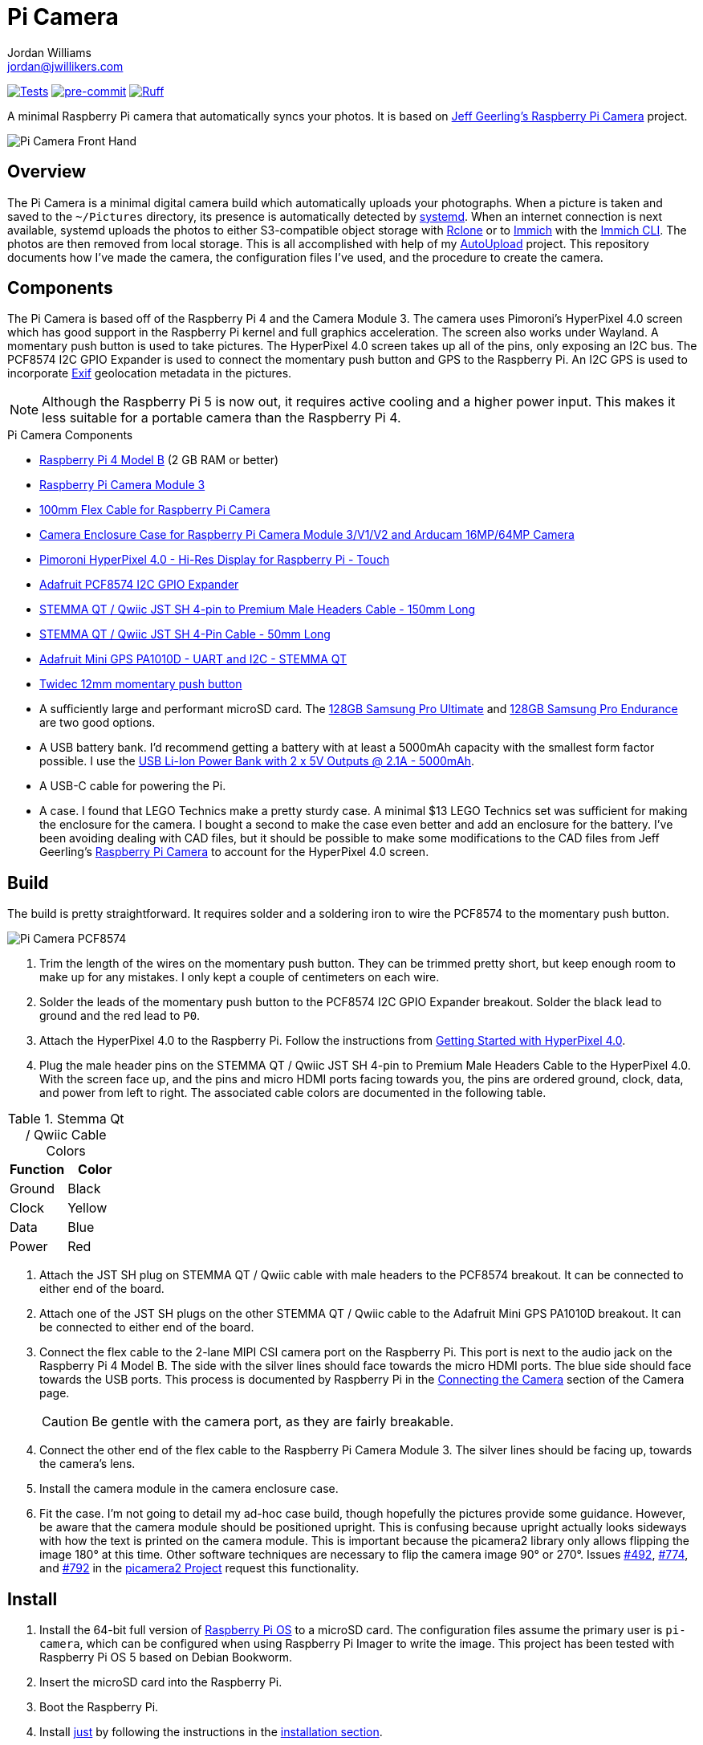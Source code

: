 = Pi Camera
Jordan Williams <jordan@jwillikers.com>
:experimental:
:icons: font
:keywords: camera gps photo pi picamera python raspberry
ifdef::env-github[]
:tip-caption: :bulb:
:note-caption: :information_source:
:important-caption: :heavy_exclamation_mark:
:caution-caption: :fire:
:warning-caption: :warning:
endif::[]
:AutoUpload: https://github.com/jwillikers/autoupload[AutoUpload]
:Getting-Started-with-HyperPixel-4-0: https://learn.pimoroni.com/article/getting-started-with-hyperpixel-4[Getting Started with HyperPixel 4.0]
:Exif: https://en.wikipedia.org/wiki/Exif[Exif]
:Immich: https://immich.app/[Immich]
:Immich-CLI: https://immich.app/docs/features/command-line-interface/[Immich CLI]
:just: https://github.com/casey/just[just]
:MinIO: https://min.io/[MinIO]
:picamera2: https://github.com/raspberrypi/picamera2[picamera2]
:pip-tools: https://github.com/jazzband/pip-tools[pip-tools]
:Raspberry-Pi-Camera: https://github.com/geerlingguy/pi-camera[Jeff Geerling's Raspberry Pi Camera]
:Rclone: https://rclone.org/[Rclone]
:systemd: https://systemd.io/[systemd]

image:https://github.com/jwillikers/pi-camera/actions/workflows/test.yaml/badge.svg[Tests, link=https://github.com/jwillikers/pi-camera/actions/workflows/test.yaml]
image:https://img.shields.io/badge/pre--commit-enabled-brightgreen?logo=pre-commit&logoColor=white[pre-commit, link=https://github.com/pre-commit/pre-commit]
image:https://img.shields.io/endpoint?url=https://raw.githubusercontent.com/astral-sh/ruff/main/assets/badge/v2.json[Ruff, link=https://github.com/astral-sh/ruff]

A minimal Raspberry Pi camera that automatically syncs your photos.
It is based on {Raspberry-Pi-Camera} project.

ifdef::env-github[]
++++
<p align="center">
  <img  alt="Pi Camera Front Hand" src="pics/Pi Camera Front Hand.jpg?raw=true"/>
</p>
++++
endif::[]

ifndef::env-github[]
image::pics/Pi Camera Front Hand.jpg[Pi Camera Front Hand, align=center]
endif::[]

== Overview

The Pi Camera is a minimal digital camera build which automatically uploads your photographs.
When a picture is taken and saved to the `~/Pictures` directory, its presence is automatically detected by {systemd}.
When an internet connection is next available, systemd uploads the photos to either S3-compatible object storage with {Rclone} or to {Immich} with the {Immich-CLI}.
The photos are then removed from local storage.
This is all accomplished with help of my {AutoUpload} project.
This repository documents how I've made the camera, the configuration files I've used, and the procedure to create the camera.

== Components

The Pi Camera is based off of the Raspberry Pi 4 and the Camera Module 3.
The camera uses Pimoroni's HyperPixel 4.0 screen which has good support in the Raspberry Pi kernel and full graphics acceleration.
The screen also works under Wayland.
A momentary push button is used to take pictures.
The HyperPixel 4.0 screen takes up all of the pins, only exposing an I2C bus.
The PCF8574 I2C GPIO Expander is used to connect the momentary push button and GPS to the Raspberry Pi.
An I2C GPS is used to incorporate {Exif} geolocation metadata in the pictures.

[NOTE]
====
Although the Raspberry Pi 5 is now out, it requires active cooling and a higher power input.
This makes it less suitable for a portable camera than the Raspberry Pi 4.
====

.Pi Camera Components
* https://www.raspberrypi.com/products/raspberry-pi-4-model-b/[Raspberry Pi 4 Model B] (2 GB RAM or better)
* https://www.raspberrypi.com/products/camera-module-3/[Raspberry Pi Camera Module 3]
* https://www.adafruit.com/product/1646[100mm Flex Cable for Raspberry Pi Camera]
* https://www.arducam.com/product/white-camera-enclosure-case-pi-cameras/[Camera Enclosure Case for Raspberry Pi Camera Module 3/V1/V2 and Arducam 16MP/64MP Camera]
* https://shop.pimoroni.com/products/hyperpixel-4?variant=12569485443155[Pimoroni HyperPixel 4.0 - Hi-Res Display for Raspberry Pi - Touch]
* https://www.adafruit.com/product/5545[Adafruit PCF8574 I2C GPIO Expander]
* https://www.adafruit.com/product/4209[STEMMA QT / Qwiic JST SH 4-pin to Premium Male Headers Cable - 150mm Long]
* https://www.adafruit.com/product/4399[STEMMA QT / Qwiic JST SH 4-Pin Cable - 50mm Long]
* https://www.adafruit.com/product/4415[Adafruit Mini GPS PA1010D - UART and I2C - STEMMA QT]
* https://amzn.to/3ijIj0C[Twidec 12mm momentary push button]
* A sufficiently large and performant microSD card.
The https://www.samsung.com/us/computing/memory-storage/memory-cards/pro-ultimate-adapter-microsdxc-128gb-mb-my128sa-am/[128GB Samsung Pro Ultimate] and https://www.samsung.com/us/computing/memory-storage/memory-cards/pro-endurance-adapter-microsdxc-128gb-mb-mj128ka-am/[128GB Samsung Pro Endurance] are two good options.
* A USB battery bank.
I'd recommend getting a battery with at least a 5000mAh capacity with the smallest form factor possible.
I use the https://www.adafruit.com/product/4288[USB Li-Ion Power Bank with 2 x 5V Outputs @ 2.1A - 5000mAh].
* A USB-C cable for powering the Pi.
* A case.
I found that LEGO Technics make a pretty sturdy case.
A minimal $13 LEGO Technics set was sufficient for making the enclosure for the camera.
I bought a second to make the case even better and add an enclosure for the battery.
I've been avoiding dealing with CAD files, but it should be possible to make some modifications to the CAD files from Jeff Geerling's https://github.com/geerlingguy/pi-camera[Raspberry Pi Camera] to account for the HyperPixel 4.0 screen.

== Build

The build is pretty straightforward.
It requires solder and a soldering iron to wire the PCF8574 to the momentary push button.

ifdef::env-github[]
++++
<p align="center">
  <img  alt="Pi Camera PCF8574" src="pics/Pi Camera PCF8574.jpg?raw=true"/>
</p>
++++
endif::[]

ifndef::env-github[]
image::pics/Pi Camera PCF8574.jpg[Pi Camera PCF8574, align=center]
endif::[]

. Trim the length of the wires on the momentary push button.
They can be trimmed pretty short, but keep enough room to make up for any mistakes.
I only kept a couple of centimeters on each wire.
. Solder the leads of the momentary push button to the PCF8574 I2C GPIO Expander breakout.
Solder the black lead to ground and the red lead to `P0`.
. Attach the HyperPixel 4.0 to the Raspberry Pi.
Follow the instructions from {Getting-Started-with-HyperPixel-4-0}.
. Plug the male header pins on the STEMMA QT / Qwiic JST SH 4-pin to Premium Male Headers Cable to the HyperPixel 4.0.
With the screen face up, and the pins and micro HDMI ports facing towards you, the pins are ordered ground, clock, data, and power from left to right.
The associated cable colors are documented in the following table.

.Stemma Qt / Qwiic Cable Colors
[cols="1,1"]
|===
| Function | Color

| Ground | Black
| Clock | Yellow
| Data | Blue
| Power | Red
|===

. Attach the JST SH plug on STEMMA QT / Qwiic cable with male headers to the PCF8574 breakout.
It can be connected to either end of the board.
. Attach one of the JST SH plugs on the other STEMMA QT / Qwiic cable to the Adafruit Mini GPS PA1010D breakout.
It can be connected to either end of the board.
. Connect the flex cable to the 2-lane MIPI CSI camera port on the Raspberry Pi.
This port is next to the audio jack on the Raspberry Pi 4 Model B.
The side with the silver lines should face towards the micro HDMI ports.
The blue side should face towards the USB ports.
This process is documented by Raspberry Pi in the https://www.raspberrypi.com/documentation/accessories/camera.html#connecting-the-camera[Connecting the Camera] section of the Camera page.
+
[CAUTION]
====
Be gentle with the camera port, as they are fairly breakable.
====

. Connect the other end of the flex cable to the Raspberry Pi Camera Module 3.
The silver lines should be facing up, towards the camera's lens.
. Install the camera module in the camera enclosure case.
. Fit the case.
I'm not going to detail my ad-hoc case build, though hopefully the pictures provide some guidance.
However, be aware that the camera module should be positioned upright.
This is confusing because upright actually looks sideways with how the text is printed on the camera module.
This is important because the picamera2 library only allows flipping the image 180° at this time.
Other software techniques are necessary to flip the camera image 90° or 270°.
Issues https://github.com/raspberrypi/picamera2/issues/492[#492], https://github.com/raspberrypi/picamera2/issues/774[#774], and https://github.com/raspberrypi/picamera2/issues/792[#792] in the https://github.com/raspberrypi/picamera2[picamera2 Project] request this functionality.

== Install

. Install the 64-bit full version of https://www.raspberrypi.com/software/[Raspberry Pi OS] to a microSD card.
The configuration files assume the primary user is `pi-camera`, which can be configured when using Raspberry Pi Imager to write the image.
This project has been tested with Raspberry Pi OS 5 based on Debian Bookworm.
. Insert the microSD card into the Raspberry Pi.
. Boot the Raspberry Pi.
. Install {just} by following the instructions in the https://github.com/casey/just?tab=readme-ov-file#installation[installation section].
. Follow the instructions to configure the storage service and install the autoupload systemd units in the {AutoUpload} README to automatically upload photos in the `~/Pictures` directory.
The commands to enable the units should look similar to the following.
These use the _system_ units, though _user_ units work just as well.
+
Immich::
+
[,sh]
----
sudo systemctl enable --now autoupload-immich@$(systemd-escape --path ~/Pictures).path
----

Rclone::
+
[,sh]
----
sudo systemctl enable --now autoupload-rclone@$(systemd-escape --path ~/Pictures).path
----

. For security, be sure to disable password-based SSH authentication.
After your public key has been added to the `~/.ssh/authorized_keys` file on the Pi Camera, this can be configured in the `/etc/ssh/sshd_config` file.
You can follow the instructions in my https://github.com/jwillikers/openssh-config[OpenSSH Config] repository to accomplish this and a few other optimizations.

. Make the `~/Projects` directory.
+
[,sh]
----
mkdir --parents ~/Projects
----

. Clone this project's repository to the `~/Projects` directory.
+
[,sh]
----
git -C ~/Projects clone https://github.com/jwillikers/pi-camera.git
----

. Update the package lists.
+
[,sh]
----
sudo apt-get update
----

. Upgrade everything.
+
[,sh]
----
sudo apt-get --yes full-upgrade
----

. Change to the project's root directory.
+
[,sh]
----
cd ~/Projects/pi-camera
----

. Set up the environment with `just init`.
This will install dependencies and initialize the virtual environment.
+
[,sh]
----
just init
----

. Reboot for the updated `/boot/firmware/config.txt` file to take effect.
+
[,sh]
----
sudo systemctl reboot
----

. Use `just run` to run the `camera.py` Python script inside the virtual environment.
+
[,sh]
----
just run
----

. Install and activate the systemd service with `just install`.
+
[,sh]
----
just install
----

=== Configure Screen Orientation

One of the things that may need tweaked is the screen orientation.
This is technically configured in two places, the `/boot/firmware/config.txt` file, where it can be changed using the `rotate` `dtparam`, and additionally in Wayfire.
The configuration for Wayfire is documented in the https://www.raspberrypi.com/documentation/computers/configuration.html#setting-the-desktop-environment-resolution-and-rotation[Setting the desktop environment resolution and rotation section] of the Raspberry Pi Configuration documentation.
It is also described in the https://github.com/WayfireWM/wayfire-wiki/blob/master/Configuration.md[Configuration.md] file in the Wayfire repository.
The instructions here describe the basics necessary to rotate the screen.

. Determine the available display outputs with the `kmsprint` command.
Here, `DPI-1` corresponds to the HyperPixel 4.0.
+
[,sh]
----
kmsprint | grep Connector
Connector 0 (32) HDMI-A-1 (disconnected)
Connector 1 (42) HDMI-A-2 (disconnected)
Connector 2 (48) DPI-1 (connected)
----

. Use `wlr-randr` to rotate the display.
When running the command from an SSH connection, include the `WAYLAND_DISPLAY=wayland-1` variable as done here.
+
[,sh]
----
WAYLAND_DISPLAY=wayland-1 wlr-randr --output DPI-1 --transform 90
----

. To make the change permanent, configure the rotation in the Wayfire configuration file.
+
.~/.config/wayfire.ini
[,ini]
----
[output:DPI-1]
transform = 90
----

== HDR

The Raspberry Pi Camera Module 3 supports HDR, but only at a lower resolution.
HDR support has to toggled when `camera.py` isn't running.

. Show the available V4L subdevices.
+
[,sh]
----
ls /dev/v4l-subdev*
/dev/v4l-subdev0  /dev/v4l-subdev1  /dev/v4l-subdev2  /dev/v4l-subdev3
----

. To enable HDR support for the Raspberry Pi Camera Module 3, use the following command on one of the V4L subdevices.
In my case, this ended up being `/dev/v4l-subdev2`.
+
[,sh]
----
just hdr /dev/v4l-subdev2
----

. To disable HDR support for the Raspberry Pi Camera Module 3, use this command with the corresponding V4L subdevice.
+
[,sh]
----
just hdr /dev/v4l-subdev2 disable
----

== Development

. Run `just init-dev` to initialize the virtual environment for development.
This will install all of the necessary dependencies and the {pre-commit} hooks.
+
[,sh]
----
just init-dev
----

. Run the tests with https://docs.pytest.org/en/latest/[pytest] by running `just test`.
+
[,sh]
----
just test
----

. To update dependencies, run `just update`.
+
[,sh]
----
just update
----

. Use `just --list` to list other available tasks.
+
[,sh]
----
just --list
----

== todo

* mypy
* Make the camera application more robust.
It crashes really easily.
* Incorporate some sort of power button to safely shutdown.
* Add a NixOS configuration and build SD card images.

== See Also

* Jeff Geerling's https://github.com/geerlingguy/pi-camera[Raspberry Pi Camera]
* https://github.com/Gordon999/RPiCamGUI[RPiCamGUI]
* https://docs.circuitpython.org/projects/gps/en/latest/[Adafruit GPS Library Documentation]
* https://github.com/raspberrypi/picamera2/blob/main/apps/app_full.py[picamera2 Full App]

== Code of Conduct

The project's Code of Conduct is available in the link:CODE_OF_CONDUCT.adoc[Code of Conduct] file.

== License

This repository is licensed under the https://www.gnu.org/licenses/gpl-3.0.html[GPLv3], available in the link:LICENSE.adoc[license file].

© 2023-2024 Jordan Williams

== Authors

mailto:{email}[{author}]
